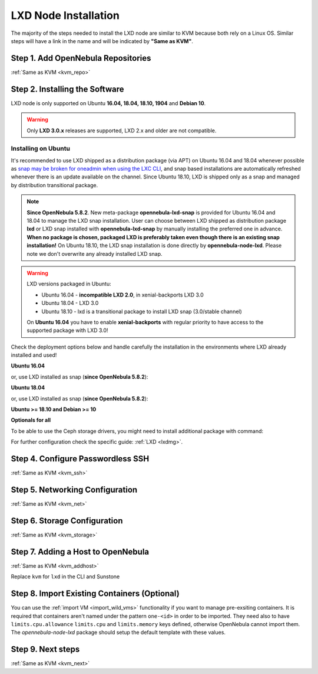 .. _lxd_node:

=====================
LXD Node Installation
=====================

The majority of the steps needed to install the LXD node are similar to KVM because both rely on a Linux OS. Similar steps will have a link in the name and will be indicated by **"Same as KVM"**.

Step 1. Add OpenNebula Repositories
========================================================

:ref:`Same as KVM <kvm_repo>`

Step 2. Installing the Software
===============================

LXD node is only supported on Ubuntu **16.04, 18.04, 18.10, 1904** and **Debian 10**.

.. warning::

    Only **LXD 3.0.x** releases are supported, LXD 2.x and older are not compatible.

Installing on Ubuntu
--------------------

It's recommended to use LXD shipped as a distribution package (via APT) on Ubuntu 16.04 and 18.04 whenever possible as `snap may be broken for oneadmin when using the LXC CLI <https://bugs.launchpad.net/ubuntu/+source/snapd/+bug/1758449>`_, and snap based installations are automatically refreshed whenever there is an update available on the channel. Since Ubuntu 18.10, LXD is shipped only as a snap and managed by distribution transitional package.

.. note::

    **Since OpenNebula 5.8.2**. New meta-package **opennebula-lxd-snap** is provided for Ubuntu 16.04 and 18.04 to manage the LXD snap installation. User can choose between LXD shipped as distribution package **lxd** or LXD snap installed with **opennebula-lxd-snap** by manually installing the preferred one in advance. **When no package is chosen, packaged LXD is preferably taken even though there is an existing snap installation!** On Ubuntu 18.10, the LXD snap installation is done directly by **opennebula-node-lxd**. Please note we don't overwrite any already installed LXD snap.

.. warning::

    LXD versions packaged in Ubuntu:

    * Ubuntu 16.04 - **incompatible LXD 2.0**, in xenial-backports LXD 3.0
    * Ubuntu 18.04 - LXD 3.0
    * Ubuntu 18.10 - lxd is a transitional package to install LXD snap (3.0/stable channel)

    On **Ubuntu 16.04** you have to enable **xenial-backports** with regular priority to have access to the supported package with LXD 3.0!

Check the deployment options below and handle carefully the installation in the environments where LXD already installed and used!

**Ubuntu 16.04**

.. prompt:: bash $ auto

    $ sudo apt-get install opennebula-node-lxd

or, use LXD installed as snap (**since OpenNebula 5.8.2**):

.. prompt:: bash $ auto

    $ sudo apt-get install opennebula-lxd-snap opennebula-node-lxd

**Ubuntu 18.04**

.. prompt:: bash $ auto

    $ sudo apt-get install opennebula-node-lxd

or, use LXD installed as snap (**since OpenNebula 5.8.2**):

.. prompt:: bash $ auto

    $ sudo apt-get install opennebula-lxd-snap opennebula-node-lxd

**Ubuntu >= 18.10 and Debian >= 10**

.. prompt:: bash $ auto

    $ sudo apt-get install opennebula-node-lxd

**Optionals for all**

To be able to use the Ceph storage drivers, you might need to install additional package with command:

.. prompt:: bash $ auto

    $ sudo apt-get install rbd-nbd

For further configuration check the specific guide: :ref:`LXD <lxdmg>`.


Step 4. Configure Passwordless SSH
=====================================================

:ref:`Same as KVM <kvm_ssh>`

Step 5.  Networking Configuration
=======================================================

:ref:`Same as KVM <kvm_net>`

Step 6.  Storage Configuration
=======================================================

:ref:`Same as KVM <kvm_storage>`

Step 7. Adding a Host to OpenNebula
============================================================

:ref:`Same as KVM <kvm_addhost>`

Replace ``kvm`` for ``lxd`` in the CLI and Sunstone

Step 8. Import Existing Containers (Optional)
=========================================================================
You can use the :ref:`import VM <import_wild_vms>` functionality if you want to manage pre-exsiting containers. It is required that containers aren't named under the pattern ``one-<id>`` in order to be imported. They need also to have ``limits.cpu.allowance`` ``limits.cpu`` and ``limits.memory`` keys defined, otherwise OpenNebula cannot import them. The `opennebula-node-lxd` package should setup the default template with these values.

Step 9.  Next steps
======================================

:ref:`Same as KVM <kvm_next>`

